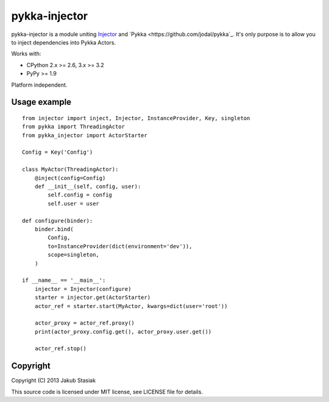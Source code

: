 pykka-injector
==============

.. image:: https://travis-ci.org/jstasiak/pykka_injector.png?branch=master
   :alt: Build status
   :target: https://travis-ci.org/jstasiak/pykka_injector


pykka-injector is a module uniting `Injector <https://github.com/alecthomas/injector>`_ and `Pykka <https://github.com/jodal/pykka`_. It's only purpose is to allow you to inject dependencies into Pykka Actors.

Works with:

* CPython 2.x >= 2.6, 3.x >= 3.2
* PyPy >= 1.9

Platform independent.


Usage example
-------------

::

    from injector import inject, Injector, InstanceProvider, Key, singleton
    from pykka import ThreadingActor
    from pykka_injector import ActorStarter

    Config = Key('Config')

    class MyActor(ThreadingActor):
        @inject(config=Config)
        def __init__(self, config, user):
            self.config = config
            self.user = user

    def configure(binder):
        binder.bind(
            Config,
            to=InstanceProvider(dict(environment='dev')),
            scope=singleton,
        )

    if __name__ == '__main__':
        injector = Injector(configure)
        starter = injector.get(ActorStarter)
        actor_ref = starter.start(MyActor, kwargs=dict(user='root'))

        actor_proxy = actor_ref.proxy()
        print(actor_proxy.config.get(), actor_proxy.user.get())

        actor_ref.stop()

Copyright
---------

Copyright (C) 2013 Jakub Stasiak

This source code is licensed under MIT license, see LICENSE file for details.

